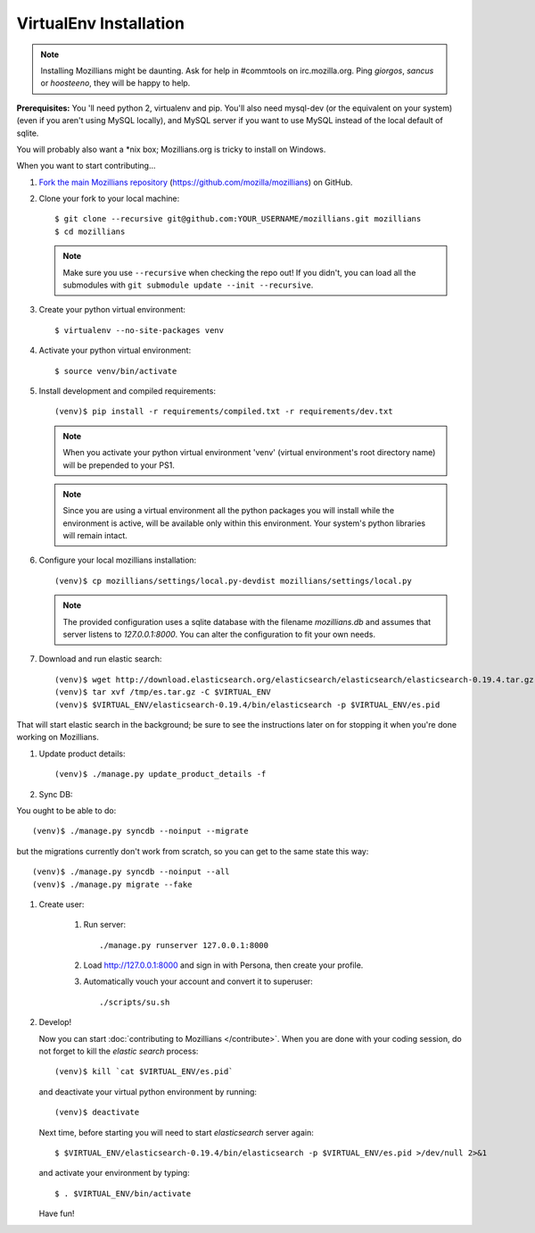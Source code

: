 =======================
VirtualEnv Installation
=======================


.. note::

   Installing Mozillians might be daunting.  Ask for help in
   #commtools on irc.mozilla.org. Ping `giorgos`, `sancus` or `hoosteeno`, 
   they will be happy to help.


**Prerequisites:** You 'll need python 2, virtualenv and pip.  You'll also need
mysql-dev (or the equivalent on your system) (even if you aren't using MySQL
locally), and MySQL server if you want to use MySQL instead of the local default
of sqlite.

You will probably also want a \*nix box; Mozillians.org is tricky to install on Windows.

When you want to start contributing...

#.  `Fork the main Mozillians repository`_ (https://github.com/mozilla/mozillians) on GitHub.

#.  Clone your fork to your local machine::

    $ git clone --recursive git@github.com:YOUR_USERNAME/mozillians.git mozillians
    $ cd mozillians

    .. note::

       Make sure you use ``--recursive`` when checking the repo out! If you
       didn't, you can load all the submodules with ``git submodule update --init
       --recursive``.

#. Create your python virtual environment::

     $ virtualenv --no-site-packages venv

#. Activate your python virtual environment::

     $ source venv/bin/activate

#. Install development and compiled requirements::

     (venv)$ pip install -r requirements/compiled.txt -r requirements/dev.txt

   .. note::

      When you activate your python virtual environment 'venv'
      (virtual environment's root directory name) will be prepended
      to your PS1.


   .. note::

      Since you are using a virtual environment all the python
      packages you will install while the environment is active,
      will be available only within this environment. Your system's
      python libraries will remain intact.

#. Configure your local mozillians installation::

     (venv)$ cp mozillians/settings/local.py-devdist mozillians/settings/local.py

   .. note::

      The provided configuration uses a sqlite database with the
      filename `mozillians.db` and assumes that server listens to
      `127.0.0.1:8000`. You can alter the configuration to fit your
      own needs.

#. Download and run elastic search::

     (venv)$ wget http://download.elasticsearch.org/elasticsearch/elasticsearch/elasticsearch-0.19.4.tar.gz -O /tmp/es.tar.gz
     (venv)$ tar xvf /tmp/es.tar.gz -C $VIRTUAL_ENV
     (venv)$ $VIRTUAL_ENV/elasticsearch-0.19.4/bin/elasticsearch -p $VIRTUAL_ENV/es.pid

That will start elastic search in the background; be sure to see the instructions
later on for stopping it when you're done working on Mozillians.

#. Update product details::

     (venv)$ ./manage.py update_product_details -f

#. Sync DB::

You ought to be able to do::

     (venv)$ ./manage.py syncdb --noinput --migrate

but the migrations currently don't work from scratch, so you can get to the
same state this way::

     (venv)$ ./manage.py syncdb --noinput --all
     (venv)$ ./manage.py migrate --fake

#. Create user:

     #. Run server::

        ./manage.py runserver 127.0.0.1:8000

     #. Load http://127.0.0.1:8000 and sign in with Persona, then create your profile.
     #. Automatically vouch your account and convert it to superuser::

        ./scripts/su.sh


#. Develop!

   Now you can start :doc:`contributing to Mozillians </contribute>`. When you are
   done with your coding session, do not forget to kill the `elastic
   search` process::

     (venv)$ kill `cat $VIRTUAL_ENV/es.pid`

   and deactivate your virtual python environment by running::

     (venv)$ deactivate

   Next time, before starting you will need to start `elasticsearch`
   server again::

     $ $VIRTUAL_ENV/elasticsearch-0.19.4/bin/elasticsearch -p $VIRTUAL_ENV/es.pid >/dev/null 2>&1

   and activate your environment by typing::

     $ . $VIRTUAL_ENV/bin/activate

   Have fun!

.. _Fork the main Mozillians repository: https://github.com/mozilla/mozillians/fork_select
